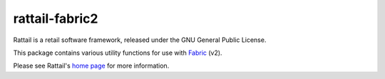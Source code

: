 
rattail-fabric2
===============

Rattail is a retail software framework, released under the GNU General Public
License.

This package contains various utility functions for use with `Fabric`_ (v2).

.. _`Fabric`: http://www.fabfile.org/

Please see Rattail's `home page`_ for more information.

.. _`home page`: https://rattailproject.org/
